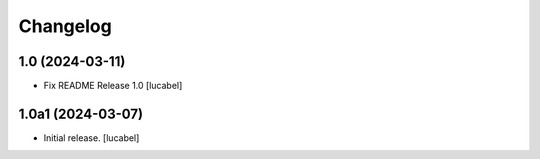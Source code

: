 Changelog
=========


1.0 (2024-03-11)
----------------

- Fix README
  Release 1.0
  [lucabel]


1.0a1 (2024-03-07)
------------------

- Initial release.
  [lucabel]
